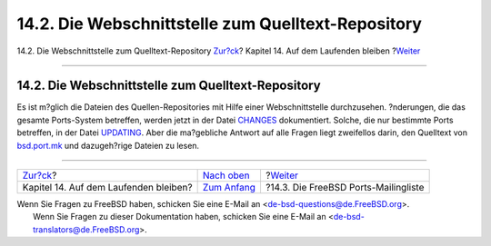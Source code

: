 ===================================================
14.2. Die Webschnittstelle zum Quelltext-Repository
===================================================

.. raw:: html

   <div class="navheader">

14.2. Die Webschnittstelle zum Quelltext-Repository
`Zur?ck <keeping-up.html>`__?
Kapitel 14. Auf dem Laufenden bleiben
?\ `Weiter <ports-mailling-list.html>`__

--------------

.. raw:: html

   </div>

.. raw:: html

   <div class="sect1">

.. raw:: html

   <div class="titlepage" xmlns="">

.. raw:: html

   <div>

.. raw:: html

   <div>

14.2. Die Webschnittstelle zum Quelltext-Repository
---------------------------------------------------

.. raw:: html

   </div>

.. raw:: html

   </div>

.. raw:: html

   </div>

Es ist m?glich die Dateien des Quellen-Repositories mit Hilfe einer
Webschnittstelle durchzusehen. ?nderungen, die das gesamte Ports-System
betreffen, werden jetzt in der Datei
`CHANGES <http://cvsweb.FreeBSD.org/ports/CHANGES>`__ dokumentiert.
Solche, die nur bestimmte Ports betreffen, in der Datei
`UPDATING <http://cvsweb.FreeBSD.org/ports/UPDATING>`__. Aber die
ma?gebliche Antwort auf alle Fragen liegt zweifellos darin, den
Quelltext von
`bsd.port.mk <http://cvsweb.FreeBSD.org/ports/Mk/bsd.port.mk>`__ und
dazugeh?rige Dateien zu lesen.

.. raw:: html

   </div>

.. raw:: html

   <div class="navfooter">

--------------

+------------------------------------------+-----------------------------------+--------------------------------------------+
| `Zur?ck <keeping-up.html>`__?            | `Nach oben <keeping-up.html>`__   | ?\ `Weiter <ports-mailling-list.html>`__   |
+------------------------------------------+-----------------------------------+--------------------------------------------+
| Kapitel 14. Auf dem Laufenden bleiben?   | `Zum Anfang <index.html>`__       | ?14.3. Die FreeBSD Ports-Mailingliste      |
+------------------------------------------+-----------------------------------+--------------------------------------------+

.. raw:: html

   </div>

| Wenn Sie Fragen zu FreeBSD haben, schicken Sie eine E-Mail an
  <de-bsd-questions@de.FreeBSD.org\ >.
|  Wenn Sie Fragen zu dieser Dokumentation haben, schicken Sie eine
  E-Mail an <de-bsd-translators@de.FreeBSD.org\ >.
